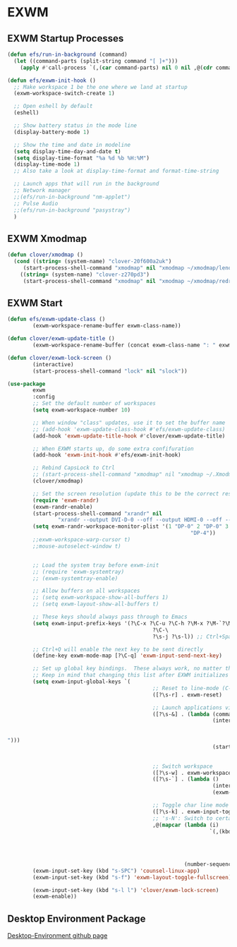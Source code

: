 #+PROPERTY: header-args:emacs-lisp :tangle ./.emacs.d/desktop.el :mkdirp yes
* EXWM
** EXWM Startup Processes
#+begin_src emacs-lisp
  (defun efs/run-in-background (command) 
    (let ((command-parts (split-string command "[ ]+"))) 
      (apply #'call-process `(,(car command-parts) nil 0 nil ,@(cdr command-parts)))))

  (defun efs/exwm-init-hook ()
    ;; Make workspace 1 be the one where we land at startup
    (exwm-workspace-switch-create 1)

    ;; Open eshell by default
    (eshell)

    ;; Show battery status in the mode line
    (display-battery-mode 1)

    ;; Show the time and date in modeline
    (setq display-time-day-and-date t) 
    (setq display-time-format "%a %d %b %H:%M") 
    (display-time-mode 1)
    ;; Also take a look at display-time-format and format-time-string

    ;; Launch apps that will run in the background
    ;; Network manager
    ;;(efs/run-in-background "nm-applet")
    ;; Pulse Audio
    ;;(efs/run-in-background "pasystray")
    )
#+end_src
** EXWM Xmodmap
#+begin_src emacs-lisp
  (defun clover/xmodmap () 
    (cond ((string= (system-name) "clover-20f600a2uk") 
	   (start-process-shell-command "xmodmap" nil "xmodmap ~/xmodmap/lenovo_xmodmap")) 
	  ((string= (system-name) "clover-z270pd3") 
	   (start-process-shell-command "xmodmap" nil "xmodmap ~/xmodmap/redragon_keyboard_xmodmap"))))
#+end_src
** EXWM Start
#+begin_src emacs-lisp
  (defun efs/exwm-update-class () 
          (exwm-workspace-rename-buffer exwm-class-name))

  (defun clover/exwm-update-title () 
          (exwm-workspace-rename-buffer (concat exwm-class-name ": " exwm-title)))

  (defun clover/exwm-lock-screen ()
          (interactive)
          (start-process-shell-command "lock" nil "slock"))

  (use-package 
          exwm 
          :config
          ;; Set the default number of workspaces
          (setq exwm-workspace-number 10)

          ;; When window "class" updates, use it to set the buffer name
          ;; (add-hook 'exwm-update-class-hook #'efs/exwm-update-class)
          (add-hook 'exwm-update-title-hook #'clover/exwm-update-title)

          ;; When EXWM starts up, do some extra confifuration
          (add-hook 'exwm-init-hook #'efs/exwm-init-hook)

          ;; Rebind CapsLock to Ctrl
          ;; (start-process-shell-command "xmodmap" nil "xmodmap ~/.Xmodmap")
          (clover/xmodmap)

          ;; Set the screen resolution (update this to be the correct resolution for your screen!)
          (require 'exwm-randr) 
          (exwm-randr-enable) 
          (start-process-shell-command "xrandr" nil
                  "xrandr --output DVI-D-0 --off --output HDMI-0 --off --output DP-0 --mode 1920x1200 --pos 0x480 --rotate normal --output DP-1 --off --output DP-2 --primary --mode 3840x2160 --pos 1920x0 --rotate normal --output DP-3 --off --output DP-4 --mode 1920x1200 --pos 5760x480 --rotate normal --output DP-5 --off") 
          (setq exwm-randr-workspace-monitor-plist '(1 "DP-0" 2 "DP-0" 3 "DP-0" 7 "DP-4" 8 "DP-4" 9
                                                            "DP-4"))
          ;;exwm-workspace-warp-cursor t)
          ;;mouse-autoselect-window t)


          ;; Load the system tray before exwm-init
          ;; (require 'exwm-systemtray)
          ;; (exwm-systemtray-enable)

          ;; Allow buffers on all workspaces
          ;; (setq exwm-workspace-show-all-buffers 1)
          ;; (setq exwm-layout-show-all-buffers t)

          ;; These keys should always pass through to Emacs
          (setq exwm-input-prefix-keys '(?\C-x ?\C-u ?\C-h ?\M-x ?\M-`?\M-& ?\M-: ?\C-\M-j ;; Buffer list
                                                ?\C-\
                                                ?\s-j ?\s-l)) ;; Ctrl+Space

          ;; Ctrl+Q will enable the next key to be sent directly
          (define-key exwm-mode-map [?\C-q] 'exwm-input-send-next-key)

          ;; Set up global key bindings.  These always work, no matter the input state!
          ;; Keep in mind that changing this list after EXWM initializes has no effect.
          (setq exwm-input-global-keys `(
                                                ;; Reset to line-mode (C-c C-k switches to char-mode via exwm-input-release-keyboard)
                                                ([?\s-r] . exwm-reset)

                                                ;; Launch applications via shell command
                                                ([?\s-&] . (lambda (command) 
                                                                   (interactive (list
                                                                                        (read-shell-command
                                                                                                "$
  "))) 
                                                                   (start-process-shell-command
                                                                           command nil command)))

                                                ;; Switch workspace
                                                ([?\s-w] . exwm-workspace-switch) 
                                                ([?\s-`] . (lambda () 
                                                                   (interactive) 
                                                                   (exwm-workspace-switch-create 0)))

                                                ;; Toggle char line mode
                                                ([?\s-k] . exwm-input-toggle-keyboard)
                                                ;; 's-N': Switch to certain workspace with Super (Win) plus a number key (0 - 9)
                                                ,@(mapcar (lambda (i) 
                                                                  `(,(kbd (format "s-%d" i)) . (lambda
                                                                                                       () 
                                                                                                       (interactive) 
                                                                                                       (exwm-workspace-switch-create
                                                                                                               ,i)))) 
                                                          (number-sequence 0 9)))) 
          (exwm-input-set-key (kbd "s-SPC") 'counsel-linux-app) 
          (exwm-input-set-key (kbd "s-f") 'exwm-layout-toggle-fullscreen)

          (exwm-input-set-key (kbd "s-l l") 'clover/exwm-lock-screen)
          (exwm-enable))
#+end_src
** Desktop Environment Package
[[https://github.com/DamienCassou/desktop-environment][Desktop-Environment github page]]
